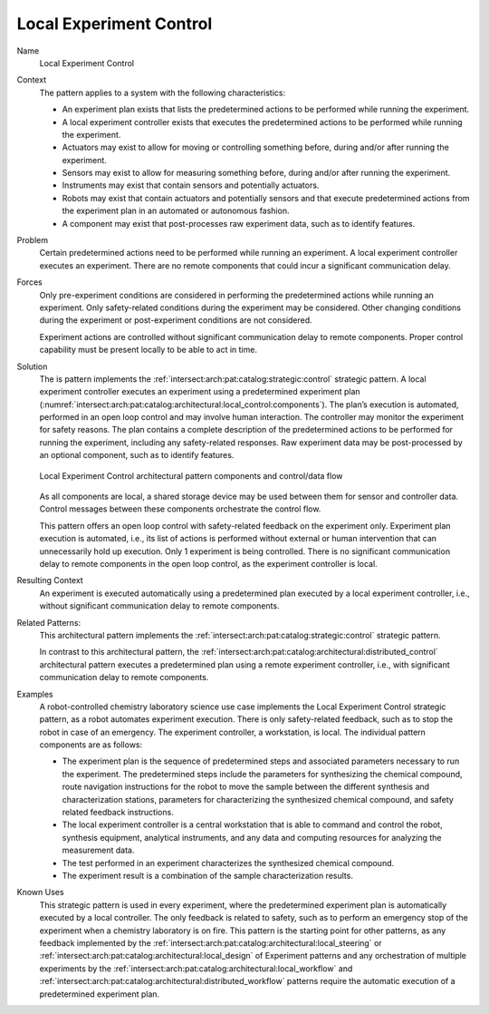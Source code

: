 .. _intersect:arch:pat:catalog:architectural:local_control:

Local Experiment Control
^^^^^^^^^^^^^^^^^^^^^^^^

Name
   Local Experiment Control

Context
   The pattern applies to a system with the following characteristics:

   -  An experiment plan exists that lists the predetermined actions to be
      performed while running the experiment.

   -  A local experiment controller exists that executes the predetermined
      actions to be performed while running the experiment.

   -  Actuators may exist to allow for moving or controlling something
      before, during and/or after running the experiment.

   -  Sensors may exist to allow for measuring something before, during
      and/or after running the experiment.

   -  Instruments may exist that contain sensors and potentially actuators.

   -  Robots may exist that contain actuators and potentially sensors and
      that execute predetermined actions from the experiment plan in an
      automated or autonomous fashion.

   -  A component may exist that post-processes raw experiment data, such
      as to identify features.

Problem
   Certain predetermined actions need to be performed while running an
   experiment. A local experiment controller executes an experiment. There
   are no remote components that could incur a significant communication
   delay.

Forces
   Only pre-experiment conditions are considered in performing the
   predetermined actions while running an experiment. Only safety-related
   conditions during the experiment may be considered. Other changing
   conditions during the experiment or post-experiment conditions are not
   considered.

   Experiment actions are controlled without significant communication
   delay to remote components. Proper control capability must be present
   locally to be able to act in time.

Solution
   The is pattern implements the
   :ref:`intersect:arch:pat:catalog:strategic:control` strategic pattern. A
   local experiment controller executes an experiment using a predetermined
   experiment plan
   (:numref:`intersect:arch:pat:catalog:architectural:local_control:components`).
   The plan’s execution is automated, performed in an open loop control and
   may involve human interaction. The controller may monitor the experiment
   for safety reasons. The plan contains a complete description of the
   predetermined actions to be performed for running the experiment,
   including any safety-related responses. Raw experiment data may be
   post-processed by an optional component, such as to identify features.

   .. figure:: local_control/components.png
      :name: intersect:arch:pat:catalog:architectural:local_control:components
      :align: center
      :alt: Pattern components and control/data flow

      Local Experiment Control architectural pattern components and control/data
      flow

   As all components are local, a shared storage device may be used between
   them for sensor and controller data. Control messages between these
   components orchestrate the control flow.

   This pattern offers an open loop control with safety-related feedback on
   the experiment only. Experiment plan execution is automated, i.e., its
   list of actions is performed without external or human intervention that
   can unnecessarily hold up execution. Only 1 experiment is being
   controlled. There is no significant communication delay to remote
   components in the open loop control, as the experiment controller is
   local.

Resulting Context
   An experiment is executed automatically using a predetermined plan
   executed by a local experiment controller, i.e., without significant
   communication delay to remote components.

Related Patterns:
   This architectural pattern implements the
   :ref:`intersect:arch:pat:catalog:strategic:control` strategic pattern.

   In contrast to this architectural pattern, the
   :ref:`intersect:arch:pat:catalog:architectural:distributed_control`
   architectural pattern executes a predetermined plan using a remote experiment
   controller, i.e., with significant communication delay to remote components.

Examples
   A robot-controlled chemistry laboratory science use case implements the
   Local Experiment Control strategic pattern, as a robot automates
   experiment execution. There is only safety-related feedback, such as to
   stop the robot in case of an emergency. The experiment controller, a
   workstation, is local. The individual pattern components are as follows:

   -  The experiment plan is the sequence of predetermined steps and
      associated parameters necessary to run the experiment. The
      predetermined steps include the parameters for synthesizing the
      chemical compound, route navigation instructions for the robot to
      move the sample between the different synthesis and characterization
      stations, parameters for characterizing the synthesized chemical
      compound, and safety related feedback instructions.

   -  The local experiment controller is a central workstation that is able
      to command and control the robot, synthesis equipment, analytical
      instruments, and any data and computing resources for analyzing the
      measurement data.

   -  The test performed in an experiment characterizes the synthesized
      chemical compound.

   -  The experiment result is a combination of the sample characterization
      results.

Known Uses
   This strategic pattern is used in every experiment, where the
   predetermined experiment plan is automatically executed by a local
   controller. The only feedback is related to safety, such as to perform
   an emergency stop of the experiment when a chemistry laboratory is on
   fire. This pattern is the starting point for other patterns, as any
   feedback implemented by the
   :ref:`intersect:arch:pat:catalog:architectural:local_steering` or
   :ref:`intersect:arch:pat:catalog:architectural:local_design` of
   Experiment patterns and any orchestration of multiple experiments by the
   :ref:`intersect:arch:pat:catalog:architectural:local_workflow` and
   :ref:`intersect:arch:pat:catalog:architectural:distributed_workflow`
   patterns require the automatic execution of a predetermined experiment plan.
